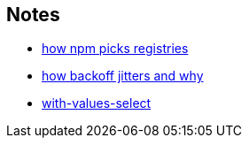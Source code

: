 == Notes

* https://cosmo-grant.github.io/notes/how_npm_picks_registries.html[how npm picks registries]
* https://cosmo-grant.github.io/notes/how_backoff_jitters_and_why.html[how backoff jitters and why]
* https://cosmo-grant.github.io/notes/with_values_select.html[with-values-select]
